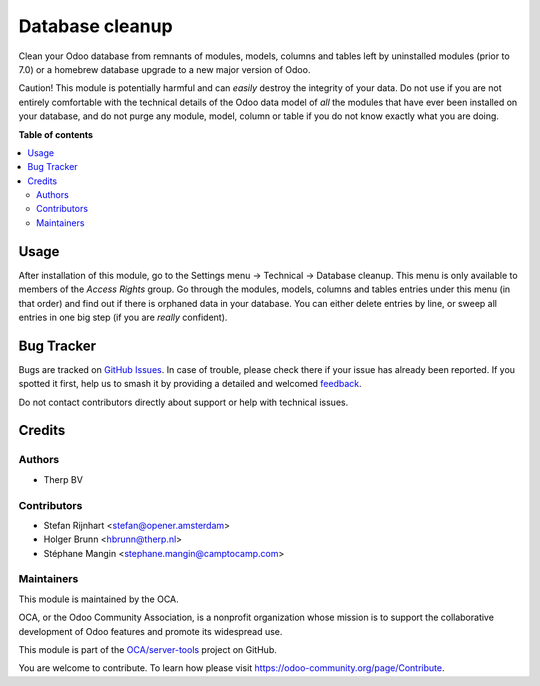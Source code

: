 ================
Database cleanup
================

.. 
   !!!!!!!!!!!!!!!!!!!!!!!!!!!!!!!!!!!!!!!!!!!!!!!!!!!!
   !! This file is generated by oca-gen-addon-readme !!
   !! changes will be overwritten.                   !!
   !!!!!!!!!!!!!!!!!!!!!!!!!!!!!!!!!!!!!!!!!!!!!!!!!!!!
   !! source digest: sha256:c4e3a9a4d5281f32404040f55c6462a92e30d23e213de3fc450c472624c9a83f
   !!!!!!!!!!!!!!!!!!!!!!!!!!!!!!!!!!!!!!!!!!!!!!!!!!!!

.. |badge1| image:: https://img.shields.io/badge/maturity-Beta-yellow.png
    :target: https://odoo-community.org/page/development-status
    :alt: Beta
.. |badge2| image:: https://img.shields.io/badge/licence-AGPL--3-blue.png
    :target: http://www.gnu.org/licenses/agpl-3.0-standalone.html
    :alt: License: AGPL-3
.. |badge3| image:: https://img.shields.io/badge/github-OCA%2Fserver--tools-lightgray.png?logo=github
    :target: https://github.com/OCA/server-tools/tree/16.0/database_cleanup
    :alt: OCA/server-tools
.. |badge4| image:: https://img.shields.io/badge/weblate-Translate%20me-F47D42.png
    :target: https://translation.odoo-community.org/projects/server-tools-16-0/server-tools-16-0-database_cleanup
    :alt: Translate me on Weblate
.. |badge5| image:: https://img.shields.io/badge/runboat-Try%20me-875A7B.png
    :target: https://runboat.odoo-community.org/builds?repo=OCA/server-tools&target_branch=16.0
    :alt: Try me on Runboat

|badge1| |badge2| |badge3| |badge4| |badge5|

Clean your Odoo database from remnants of modules, models, columns and
tables left by uninstalled modules (prior to 7.0) or a homebrew database
upgrade to a new major version of Odoo.

Caution! This module is potentially harmful and can *easily* destroy the
integrity of your data. Do not use if you are not entirely comfortable
with the technical details of the Odoo data model of *all* the modules
that have ever been installed on your database, and do not purge any module,
model, column or table if you do not know exactly what you are doing.

**Table of contents**

.. contents::
   :local:

Usage
=====

After installation of this module, go to the Settings menu -> Technical ->
Database cleanup. This menu is only available to members of the *Access Rights*
group. Go through the modules, models, columns and tables
entries under this menu (in that order) and find out if there is orphaned data
in your database. You can either delete entries by line, or sweep all entries
in one big step (if you are *really* confident).

.. image:: https://odoo-community.org/website/image/ir.attachment/5784_f2813bd/datas
    :alt: Try me on Runbot
    :target: https://runbot.odoo-community.org/runbot/149/11.0

Bug Tracker
===========

Bugs are tracked on `GitHub Issues <https://github.com/OCA/server-tools/issues>`_.
In case of trouble, please check there if your issue has already been reported.
If you spotted it first, help us to smash it by providing a detailed and welcomed
`feedback <https://github.com/OCA/server-tools/issues/new?body=module:%20database_cleanup%0Aversion:%2016.0%0A%0A**Steps%20to%20reproduce**%0A-%20...%0A%0A**Current%20behavior**%0A%0A**Expected%20behavior**>`_.

Do not contact contributors directly about support or help with technical issues.

Credits
=======

Authors
~~~~~~~

* Therp BV

Contributors
~~~~~~~~~~~~

* Stefan Rijnhart <stefan@opener.amsterdam>
* Holger Brunn <hbrunn@therp.nl>
* Stéphane Mangin <stephane.mangin@camptocamp.com>

Maintainers
~~~~~~~~~~~

This module is maintained by the OCA.

.. image:: https://odoo-community.org/logo.png
   :alt: Odoo Community Association
   :target: https://odoo-community.org

OCA, or the Odoo Community Association, is a nonprofit organization whose
mission is to support the collaborative development of Odoo features and
promote its widespread use.

This module is part of the `OCA/server-tools <https://github.com/OCA/server-tools/tree/16.0/database_cleanup>`_ project on GitHub.

You are welcome to contribute. To learn how please visit https://odoo-community.org/page/Contribute.
